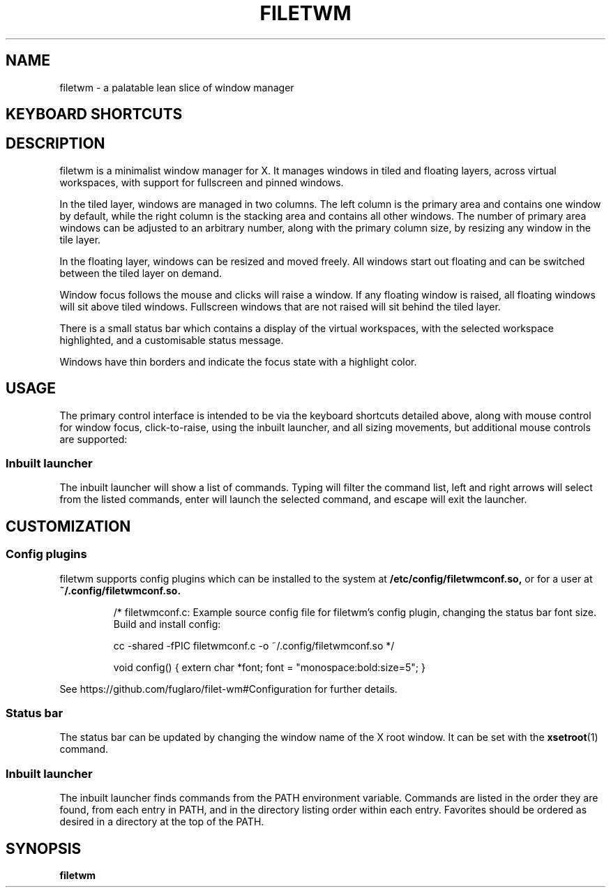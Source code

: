 .TH FILETWM 1

.SH NAME
filetwm \- a palatable lean slice of window manager

.SH KEYBOARD SHORTCUTS
.RS
.TS
tab (@);
r l.
Keys@Action
_
Win+MouseMotion:@show bar
Win+Tab:@open launcher
Win+Shift+Tab:@open terminal
Win+Space:@move window
Win+Alt+Space:@resize window
Win+Ctrl+Space:@tile window
Win+Enter:@fullscreen window
Win+Alt+Enter:@pin window
Win+Shift+Enter:@raise window
Win+Up/Down:@switch window
Win+Shift+Up/Down:@switch window, and raise
Win+Left/Right:@switch workspace
Win+Shift+Left/Right:@switch workspace with window
Win+[1-9]:@switch workspace
Win+Shift+[1-9]:@move window to workspace
Win+Alt+[1-9]:@add window to workspace
Win+Alt+0:@add window to all workspaces
Win+F4:@close window
Win+Shift+F4:@sleep
Win+Shift+Ctrl+F4:@quit
.TE
.RE

.SH DESCRIPTION
filetwm is a minimalist window manager for X. It manages windows in tiled and
floating layers, across virtual workspaces, with support for fullscreen and
pinned windows.
.P
In the tiled layer, windows are managed in two columns. The left column is the
primary area and contains one window by default, while the right column is the
stacking area and contains all other windows. The number of primary area
windows can be adjusted to an arbitrary number, along with the primary column
size, by resizing any window in the tile layer.
.P
In the floating layer, windows can be resized and moved freely. All windows
start out floating and can be switched between the tiled layer on demand.
.P
Window focus follows the mouse and clicks will raise a window. If any
floating window is raised, all floating windows will sit above tiled windows.
Fullscreen windows that are not raised will sit behind the tiled layer.
.P
There is a small status bar which contains a display of the virtual workspaces,
with the selected workspace highlighted, and a customisable status message.
.P
Windows have thin borders and indicate the focus state with a highlight color.

.SH USAGE
The primary control interface is intended to be via the keyboard shortcuts
detailed above, along with mouse control for window focus, click-to-raise,
using the inbuilt launcher, and all sizing movements, but additional mouse
controls are supported:

.RS
.TS
tab (@);
r l.
Trigger@Action
_
Left Click Selected Workspace:@open launcher
Left Click New Workspace:@show workspace
Right Click New Workspace:@relocate window
Left Click Status Pane:@open help
Left Click Top/Left Win-Edge:@move window
Left Click Bottom/Right Win-Edge:@resize window
.TE
.RE

.SS Inbuilt launcher
The inbuilt launcher will show a list of commands. Typing will filter the
command list, left and right arrows will select from the listed commands,
enter will launch the selected command, and escape will exit the launcher.


.SH CUSTOMIZATION
.SS Config plugins
filetwm supports config plugins which can be installed to the system at
.B /etc/config/filetwmconf.so,
or for a user at
.B ~/.config/filetwmconf.so.

.RS
/* filetwmconf.c: Example source config file for filetwm's config plugin,
changing the status bar font size. Build and install config:

cc -shared -fPIC filetwmconf.c -o ~/.config/filetwmconf.so
*/

void config() { extern char *font; font = "monospace:bold:size=5"; }
.RE

See https://github.com/fuglaro/filet-wm#Configuration for further details.

.SS Status bar
The status bar can be updated by changing the window name of the X root window.
It can be set with the
.BR xsetroot (1)
command.

.SS Inbuilt launcher
The inbuilt launcher finds commands from the PATH environment variable.
Commands are listed in the order they are found, from each entry in PATH,
and in the directory listing order within each entry. Favorites should
be ordered as desired in a directory at the top of the PATH.

.SH SYNOPSIS
.B filetwm
